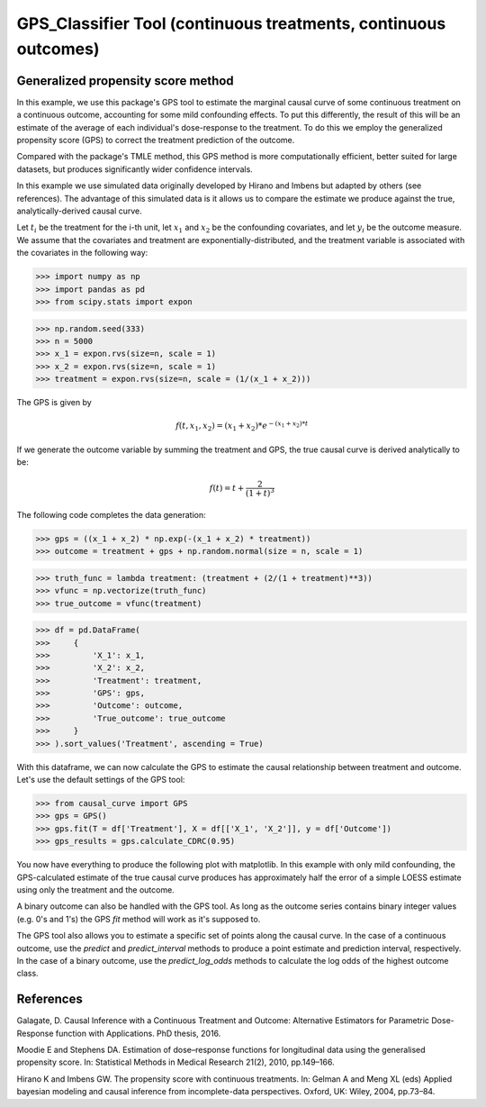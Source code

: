 .. _GPS_Regressor:

================================================================
GPS_Classifier Tool (continuous treatments, continuous outcomes)
================================================================

Generalized propensity score method
-----------------------------------


In this example, we use this package's GPS tool to estimate the marginal causal curve of some
continuous treatment on a continuous outcome, accounting for some mild confounding effects.
To put this differently, the result of this will be an estimate of the average
of each individual's dose-response to the treatment. To do this we employ the
generalized propensity score (GPS) to correct the treatment prediction of the outcome.

Compared with the package's TMLE method, this GPS method is more computationally efficient,
better suited for large datasets, but produces significantly wider confidence intervals.

In this example we use simulated data originally developed by Hirano and Imbens but adapted by others
(see references). The advantage of this simulated data is it allows us
to compare the estimate we produce against the true, analytically-derived causal curve.

Let :math:`t_i` be the treatment for the i-th unit, let :math:`x_1` and :math:`x_2` be the
confounding covariates, and let :math:`y_i` be the outcome measure. We assume that the covariates
and treatment are exponentially-distributed, and the treatment variable is associated with the
covariates in the following way:

>>> import numpy as np
>>> import pandas as pd
>>> from scipy.stats import expon

>>> np.random.seed(333)
>>> n = 5000
>>> x_1 = expon.rvs(size=n, scale = 1)
>>> x_2 = expon.rvs(size=n, scale = 1)
>>> treatment = expon.rvs(size=n, scale = (1/(x_1 + x_2)))

The GPS is given by

.. math::

   f(t, x_1, x_2) = (x_1 + x_2) * e^{-(x_1 + x_2) * t}

If we generate the outcome variable by summing the treatment and GPS, the true causal
curve is derived analytically to be:

.. math::

   f(t) = t + \frac{2}{(1 + t)^3}


The following code completes the data generation:

>>> gps = ((x_1 + x_2) * np.exp(-(x_1 + x_2) * treatment))
>>> outcome = treatment + gps + np.random.normal(size = n, scale = 1)

>>> truth_func = lambda treatment: (treatment + (2/(1 + treatment)**3))
>>> vfunc = np.vectorize(truth_func)
>>> true_outcome = vfunc(treatment)

>>> df = pd.DataFrame(
>>>     {
>>>         'X_1': x_1,
>>>         'X_2': x_2,
>>>         'Treatment': treatment,
>>>         'GPS': gps,
>>>         'Outcome': outcome,
>>>         'True_outcome': true_outcome
>>>     }
>>> ).sort_values('Treatment', ascending = True)

With this dataframe, we can now calculate the GPS to estimate the causal relationship between
treatment and outcome. Let's use the default settings of the GPS tool:

>>> from causal_curve import GPS
>>> gps = GPS()
>>> gps.fit(T = df['Treatment'], X = df[['X_1', 'X_2']], y = df['Outcome'])
>>> gps_results = gps.calculate_CDRC(0.95)

You now have everything to produce the following plot with matplotlib. In this example with only mild confounding,
the GPS-calculated estimate of the true causal curve produces has approximately
half the error of a simple LOESS estimate using only the treatment and the outcome.

.. image:: ../imgs/cdrc/CDRC.png

A binary outcome can also be handled with the GPS tool. As long as the outcome series contains
binary integer values (e.g. 0's and 1's) the GPS `fit` method will work as it's supposed to.

The GPS tool also allows you to estimate a specific set of points along the causal curve.
In the case of a continuous outcome, use the `predict` and `predict_interval` methods
to produce a point estimate and prediction interval, respectively. In the case of a
binary outcome, use the `predict_log_odds` methods to calculate the log odds of the
highest outcome class.

References
----------

Galagate, D. Causal Inference with a Continuous Treatment and Outcome: Alternative
Estimators for Parametric Dose-Response function with Applications. PhD thesis, 2016.

Moodie E and Stephens DA. Estimation of dose–response functions for
longitudinal data using the generalised propensity score. In: Statistical Methods in
Medical Research 21(2), 2010, pp.149–166.

Hirano K and Imbens GW. The propensity score with continuous treatments.
In: Gelman A and Meng XL (eds) Applied bayesian modeling and causal inference
from incomplete-data perspectives. Oxford, UK: Wiley, 2004, pp.73–84.
